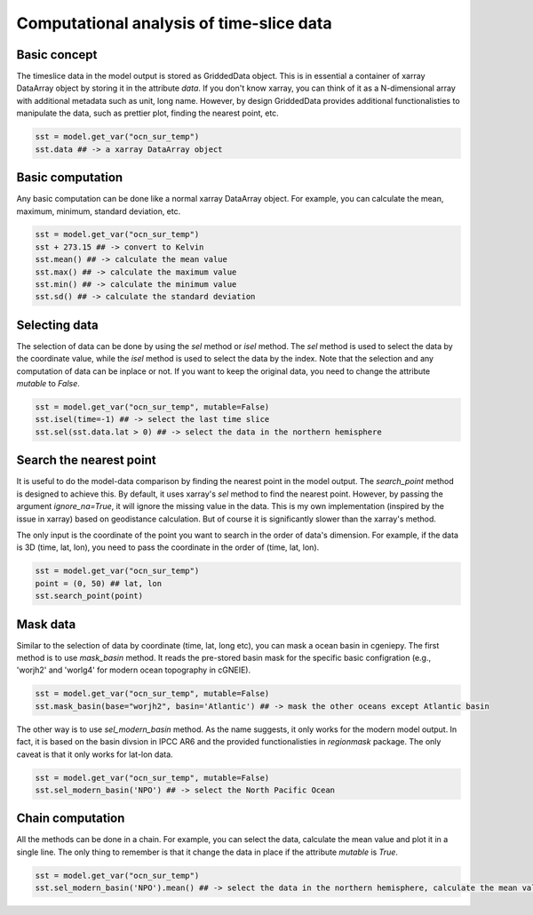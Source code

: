 Computational analysis of time-slice data
===============================================================

Basic concept
--------------
The timeslice data in the model output is stored as GriddedData object. This is in essential a container of xarray DataArray object by storing it in the attribute `data`. If you don't know xarray, you can think of it as a N-dimensional array with additional metadata such as unit, long name. However, by design GriddedData provides additional functionalisties to manipulate the data, such as prettier plot, finding the nearest point, etc.


.. code-block:: python

    sst = model.get_var("ocn_sur_temp")
    sst.data ## -> a xarray DataArray object


Basic computation
-----------------------
Any basic computation can be done like a normal xarray DataArray object. For example, you can calculate the mean, maximum, minimum, standard deviation, etc.


.. code-block:: python

    sst = model.get_var("ocn_sur_temp")
    sst + 273.15 ## -> convert to Kelvin
    sst.mean() ## -> calculate the mean value
    sst.max() ## -> calculate the maximum value
    sst.min() ## -> calculate the minimum value
    sst.sd() ## -> calculate the standard deviation


Selecting data
-----------------------
The selection of data can be done by using the `sel` method or `isel` method. The `sel` method is used to select the data by the coordinate value, while the `isel` method is used to select the data by the index. Note that the selection and any computation of data can be inplace or not. If you want to keep the original data, you need to change the attribute `mutable` to `False`.


.. code-block:: python

    sst = model.get_var("ocn_sur_temp", mutable=False)
    sst.isel(time=-1) ## -> select the last time slice
    sst.sel(sst.data.lat > 0) ## -> select the data in the northern hemisphere


Search the nearest point
----------------------------
It is useful to do the model-data comparison by finding the nearest point in the model output. The `search_point` method is designed to achieve this. By default, it uses xarray's `sel` method to find the nearest point. However, by passing the argument `ignore_na=True`, it will ignore the missing value in the data. This is my own implementation (inspired by the issue in xarray) based on geodistance calculation. But of course it is significantly slower than the xarray's method.

The only input is the coordinate of the point you want to search in the order of data's dimension. For example, if the data is 3D (time, lat, lon), you need to pass the coordinate in the order of (time, lat, lon).

.. code-block:: python
    
    sst = model.get_var("ocn_sur_temp")
    point = (0, 50) ## lat, lon
    sst.search_point(point)


Mask data
-----------------------
Similar to the selection of data by coordinate (time, lat, long etc), you can mask a ocean basin in cgeniepy. The first method is to use `mask_basin` method. It reads the pre-stored basin mask for the specific basic configration (e.g., 'worjh2' and 'worlg4' for modern ocean topography in cGNEIE).


.. code-block:: python

    sst = model.get_var("ocn_sur_temp", mutable=False)
    sst.mask_basin(base="worjh2", basin='Atlantic') ## -> mask the other oceans except Atlantic basin


The other way is to use `sel_modern_basin` method. As the name suggests, it only works for the modern model output. In fact, it is based on the basin divsion in IPCC AR6 and the provided functionalisties in `regionmask` package. The only caveat is that it only works for lat-lon data.


.. code-block:: python

    sst = model.get_var("ocn_sur_temp", mutable=False)
    sst.sel_modern_basin('NPO') ## -> select the North Pacific Ocean


Chain computation
-----------------------
All the methods can be done in a chain. For example, you can select the data, calculate the mean value and plot it in a single line. The only thing to remember is that it change the data in place if the attribute `mutable` is `True`.


.. code-block:: python

    sst = model.get_var("ocn_sur_temp")
    sst.sel_modern_basin('NPO').mean() ## -> select the data in the northern hemisphere, calculate the mean value

